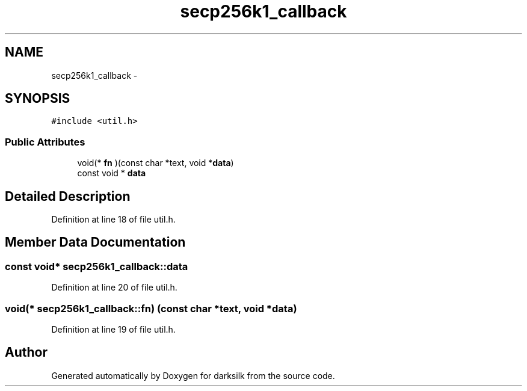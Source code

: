 .TH "secp256k1_callback" 3 "Wed Feb 10 2016" "Version 1.0.0.0" "darksilk" \" -*- nroff -*-
.ad l
.nh
.SH NAME
secp256k1_callback \- 
.SH SYNOPSIS
.br
.PP
.PP
\fC#include <util\&.h>\fP
.SS "Public Attributes"

.in +1c
.ti -1c
.RI "void(* \fBfn\fP )(const char *text, void *\fBdata\fP)"
.br
.ti -1c
.RI "const void * \fBdata\fP"
.br
.in -1c
.SH "Detailed Description"
.PP 
Definition at line 18 of file util\&.h\&.
.SH "Member Data Documentation"
.PP 
.SS "const void* secp256k1_callback::data"

.PP
Definition at line 20 of file util\&.h\&.
.SS "void(* secp256k1_callback::fn) (const char *text, void *\fBdata\fP)"

.PP
Definition at line 19 of file util\&.h\&.

.SH "Author"
.PP 
Generated automatically by Doxygen for darksilk from the source code\&.
